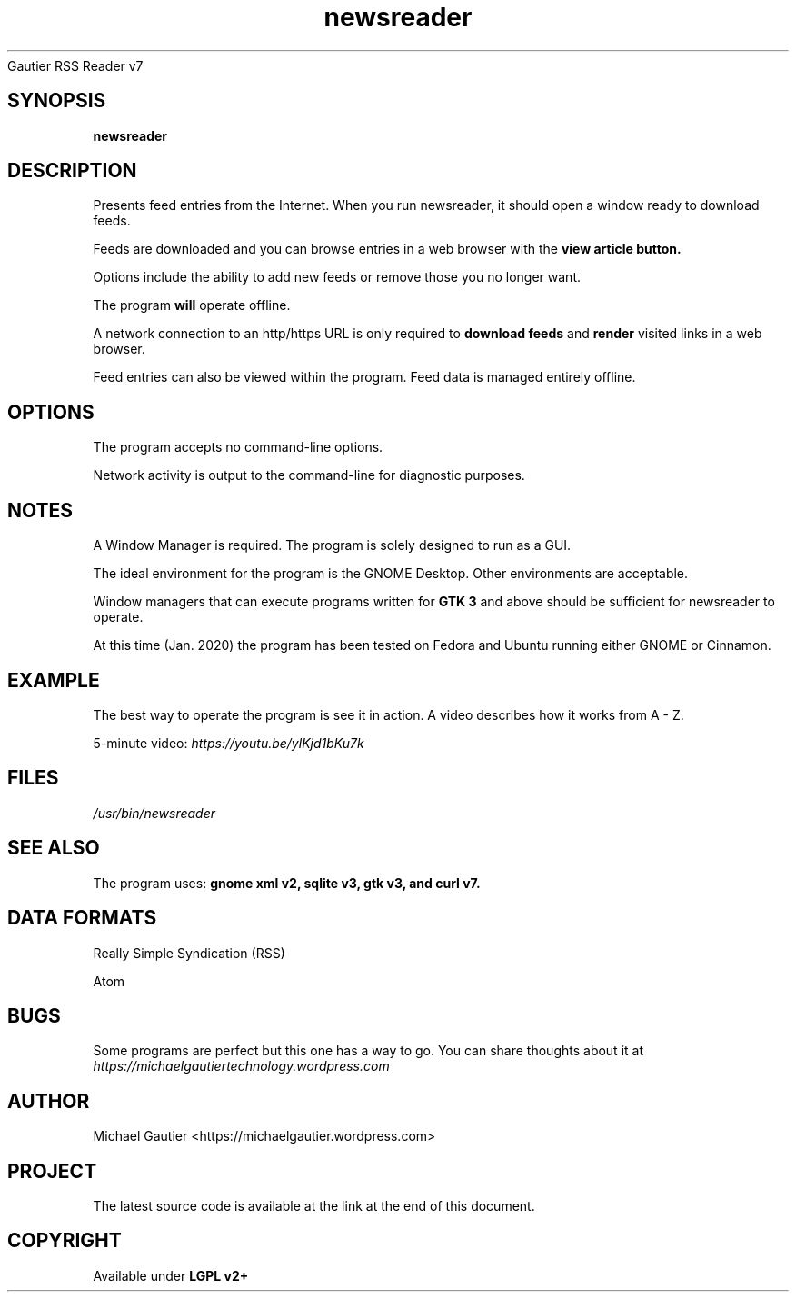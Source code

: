 .SH NAME
Gautier RSS Reader v7
.TH newsreader 7 "https://michaelgautier.github.io/gautier_rss_reader7"
.SH SYNOPSIS
.B newsreader
.SH DESCRIPTION
Presents feed entries from the Internet. When you run newsreader, it should open a window ready to download feeds. 

Feeds are downloaded and you can browse entries in a web browser with the 
.B "view article button."

Options include the ability to add new feeds or remove those you no longer want.

The program 
.B will 
operate offline. 

A network connection to an http/https URL is only required to 
.B download feeds 
and 
.B render 
visited links in a web browser. 

Feed entries can also be viewed within the program. Feed data is managed entirely offline.
.SH OPTIONS
The program accepts no command-line options.

Network activity is output to the command-line for diagnostic purposes.
.SH NOTES
A Window Manager is required. The program is solely designed to run as a GUI.

The ideal environment for the program is the GNOME Desktop. Other environments are acceptable.

Window managers that can execute programs written for
.B "GTK 3" 
and above should be sufficient for newsreader to operate.

At this time (Jan. 2020) the program has been tested on Fedora and Ubuntu running either GNOME or Cinnamon.
.SH EXAMPLE
The best way to operate the program is see it in action. A video describes how it works from A - Z.

5-minute video: 
.I "https://youtu.be/ylKjd1bKu7k"
.SH FILES
.I "/usr/bin/newsreader"
.SH SEE ALSO
The program uses: 
.B "gnome xml v2," "sqlite v3," "gtk v3," and "curl v7."

.SH DATA FORMATS
Really Simple Syndication (RSS)

Atom
.SH BUGS
Some programs are perfect but this one has a way to go. You can share thoughts about it at 
.I "https://michaelgautiertechnology.wordpress.com"
.SH AUTHOR
Michael Gautier <https://michaelgautier.wordpress.com>
.SH PROJECT
The latest source code is available at the link at the end of this document.
.SH COPYRIGHT
Available under  
.B "LGPL v2+"
